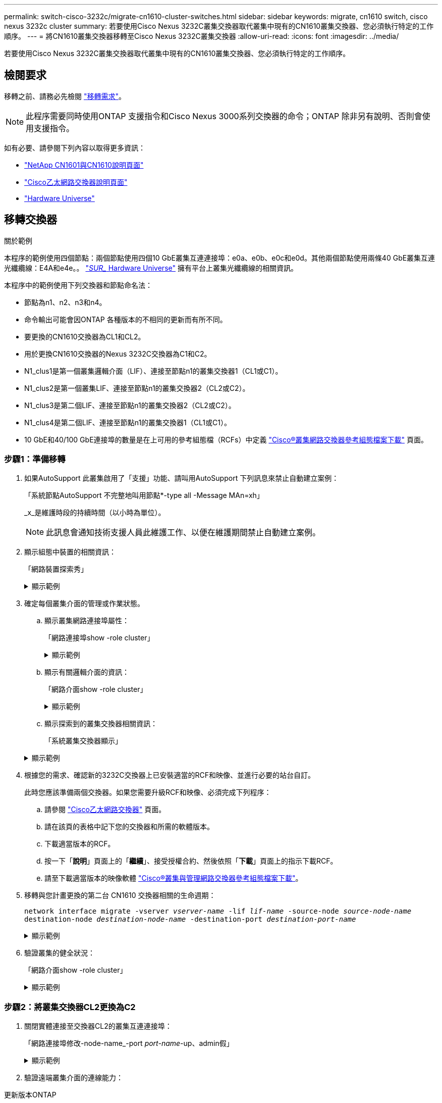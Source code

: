 ---
permalink: switch-cisco-3232c/migrate-cn1610-cluster-switches.html 
sidebar: sidebar 
keywords: migrate, cn1610 switch, cisco nexus 3232c cluster 
summary: 若要使用Cisco Nexus 3232C叢集交換器取代叢集中現有的CN1610叢集交換器、您必須執行特定的工作順序。 
---
= 將CN1610叢集交換器移轉至Cisco Nexus 3232C叢集交換器
:allow-uri-read: 
:icons: font
:imagesdir: ../media/


[role="lead"]
若要使用Cisco Nexus 3232C叢集交換器取代叢集中現有的CN1610叢集交換器、您必須執行特定的工作順序。



== 檢閱要求

移轉之前、請務必先檢閱 link:migrate-requirements-3232c.html["移轉需求"]。


NOTE: 此程序需要同時使用ONTAP 支援指令和Cisco Nexus 3000系列交換器的命令；ONTAP 除非另有說明、否則會使用支援指令。

如有必要、請參閱下列內容以取得更多資訊：

* http://support.netapp.com/NOW/download/software/cm_switches_ntap/["NetApp CN1601與CN1610說明頁面"^]
* http://support.netapp.com/NOW/download/software/cm_switches/["Cisco乙太網路交換器說明頁面"^]
* http://hwu.netapp.com["Hardware Universe"^]




== 移轉交換器

.關於範例
本程序的範例使用四個節點：兩個節點使用四個10 GbE叢集互連連接埠：e0a、e0b、e0c和e0d。其他兩個節點使用兩條40 GbE叢集互連光纖纜線：E4A和e4e。。 link:https://hwu.netapp.com/["_SUR__ Hardware Universe"^] 擁有平台上叢集光纖纜線的相關資訊。

本程序中的範例使用下列交換器和節點命名法：

* 節點為n1、n2、n3和n4。
* 命令輸出可能會因ONTAP 各種版本的不相同的更新而有所不同。
* 要更換的CN1610交換器為CL1和CL2。
* 用於更換CN1610交換器的Nexus 3232C交換器為C1和C2。
* N1_clus1是第一個叢集邏輯介面（LIF）、連接至節點n1的叢集交換器1（CL1或C1）。
* N1_clus2是第一個叢集LIF、連接至節點n1的叢集交換器2（CL2或C2）。
* N1_clus3是第二個LIF、連接至節點n1的叢集交換器2（CL2或C2）。
* N1_clus4是第二個LIF、連接至節點n1的叢集交換器1（CL1或C1）。
* 10 GbE和40/100 GbE連接埠的數量是在上可用的參考組態檔（RCFs）中定義 https://mysupport.netapp.com/NOW/download/software/sanswitch/fcp/Cisco/netapp_cnmn/download.shtml["Cisco®叢集網路交換器參考組態檔案下載"^] 頁面。




=== 步驟1：準備移轉

. 如果AutoSupport 此叢集啟用了「支援」功能、請叫用AutoSupport 下列訊息來禁止自動建立案例：
+
「系統節點AutoSupport 不完整地叫用節點*-type all -Message MAn=xh」

+
_x_是維護時段的持續時間（以小時為單位）。

+
[NOTE]
====
此訊息會通知技術支援人員此維護工作、以便在維護期間禁止自動建立案例。

====
. 顯示組態中裝置的相關資訊：
+
「網路裝置探索秀」

+
.顯示範例
[%collapsible]
====
以下範例顯示每個叢集互連交換器的每個節點已設定多少個叢集互連介面：

[listing, subs="+quotes"]
----
cluster::> *network device-discovery show*

       Local  Discovered
Node   Port   Device       Interface   Platform
------ ------ ------------ ----------- ----------
n1     /cdp
        e0a   CL1          0/1         CN1610
        e0b   CL2          0/1         CN1610
        e0c   CL2          0/2         CN1610
        e0d   CL1          0/2         CN1610
n2     /cdp
        e0a   CL1          0/3         CN1610
        e0b   CL2          0/3         CN1610
        e0c   CL2          0/4         CN1610
        e0d   CL1          0/4         CN1610

8 entries were displayed.
----
====
. 確定每個叢集介面的管理或作業狀態。
+
.. 顯示叢集網路連接埠屬性：
+
「網路連接埠show -role cluster」

+
.顯示範例
[%collapsible]
====
[listing, subs="+quotes"]
----
cluster::*> *network port show -role cluster*
       (network port show)

Node: n1
                Broadcast              Speed (Mbps) Health Ignore
Port  IPspace   Domain     Link  MTU   Admin/Open   Status Health Status
----- --------- ---------- ----- ----- ------------ ------ -------------
e0a   cluster   cluster    up    9000  auto/10000     -
e0b   cluster   cluster    up    9000  auto/10000     -
e0c   cluster   cluster    up    9000  auto/10000     -        -
e0d   cluster   cluster    up    9000  auto/10000     -        -
Node: n2
                Broadcast              Speed (Mbps) Health Ignore
Port  IPspace   Domain     Link  MTU   Admin/Open   Status Health Status
----- --------- ---------- ----- ----- ------------ ------ -------------
e0a   cluster   cluster    up    9000  auto/10000     -
e0b   cluster   cluster    up    9000  auto/10000     -
e0c   cluster   cluster    up    9000  auto/10000     -
e0d   cluster   cluster    up    9000  auto/10000     -

8 entries were displayed.
----
====
.. 顯示有關邏輯介面的資訊：
+
「網路介面show -role cluster」

+
.顯示範例
[%collapsible]
====
[listing, subs="+quotes"]
----
cluster::*> *network interface show -role cluster*
(network interface show)
         Logical    Status      Network        Current  Current  Is
Vserver  Interface  Admin/Oper  Address/Mask   Node     Port     Home
-------- ---------- ----------- -------------- -------- -------- -----
Cluster
         n1_clus1   up/up       10.10.0.1/24   n1       e0a      true
         n1_clus2   up/up       10.10.0.2/24   n1       e0b      true
         n1_clus3   up/up       10.10.0.3/24   n1       e0c      true
         n1_clus4   up/up       10.10.0.4/24   n1       e0d      true
         n2_clus1   up/up       10.10.0.5/24   n2       e0a      true
         n2_clus2   up/up       10.10.0.6/24   n2       e0b      true
         n2_clus3   up/up       10.10.0.7/24   n2       e0c      true
         n2_clus4   up/up       10.10.0.8/24   n2       e0d      true

 8 entries were displayed.
----
====
.. 顯示探索到的叢集交換器相關資訊：
+
「系統叢集交換器顯示」

+
.顯示範例
[%collapsible]
====
以下範例顯示叢集已知的叢集交換器及其管理IP位址：

[listing, subs="+quotes"]
----
cluster::> *system cluster-switch show*
Switch                        Type             Address       Model
----------------------------- ---------------- ------------- --------
CL1                           cluster-network  10.10.1.101   CN1610
     Serial Number: 01234567
      Is Monitored: true
            Reason:
  Software Version: 1.2.0.7
    Version Source: ISDP
CL2                           cluster-network  10.10.1.102   CN1610
     Serial Number: 01234568
      Is Monitored: true
            Reason:
  Software Version: 1.2.0.7
    Version Source: ISDP

2	entries displayed.
----
====


. 根據您的需求、確認新的3232C交換器上已安裝適當的RCF和映像、並進行必要的站台自訂。
+
此時您應該準備兩個交換器。如果您需要升級RCF和映像、必須完成下列程序：

+
.. 請參閱 link:http://support.netapp.com/NOW/download/software/cm_switches/.html["Cisco乙太網路交換器"^] 頁面。
.. 請在該頁的表格中記下您的交換器和所需的軟體版本。
.. 下載適當版本的RCF。
.. 按一下「*說明*」頁面上的「*繼續*」、接受授權合約、然後依照「*下載*」頁面上的指示下載RCF。
.. 請至下載適當版本的映像軟體 link:http://mysupport.netapp.com/NOW/download/software/sanswitch/fcp/Cisco/netapp_cnmn/download.html["Cisco®叢集與管理網路交換器參考組態檔案下載"^]。


. 移轉與您計畫更換的第二台 CN1610 交換器相關的生命週期：
+
`network interface migrate -vserver _vserver-name_ -lif _lif-name_ -source-node _source-node-name_ destination-node _destination-node-name_ -destination-port _destination-port-name_`

+
.顯示範例
[%collapsible]
====
您必須個別移轉每個LIF、如下列範例所示：

[listing, subs="+quotes"]
----
cluster::*> *network interface migrate -vserver cluster -lif n1_clus2 -source-node n1
-destination-node  n1  -destination-port  e0a*
cluster::*> *network interface migrate -vserver cluster -lif n1_clus3 -source-node n1
-destination-node  n1  -destination-port  e0d*
cluster::*> *network interface migrate -vserver cluster -lif n2_clus2 -source-node n2
-destination-node  n2  -destination-port  e0a*
cluster::*> *network interface migrate -vserver cluster -lif n2_clus3 -source-node n2
-destination-node  n2  -destination-port  e0d*
----
====
. 驗證叢集的健全狀況：
+
「網路介面show -role cluster」

+
.顯示範例
[%collapsible]
====
[listing, subs="+quotes"]
----
cluster::*> *network interface show -role cluster*
(network interface show)
         Logical    Status      Network         Current  Current  Is
Vserver  Interface  Admin/Oper  Address/Mask    Node     Port     Home
-------- ---------- ----------- --------------- -------- -------- -----
Cluster
         n1_clus1   up/up       10.10.0.1/24    n1        e0a     true
         n1_clus2   up/up       10.10.0.2/24    n1        e0a     false
         n1_clus3   up/up       10.10.0.3/24    n1        e0d     false
         n1_clus4   up/up       10.10.0.4/24    n1        e0d     true
         n2_clus1   up/up       10.10.0.5/24    n2        e0a     true
         n2_clus2   up/up       10.10.0.6/24    n2        e0a     false
         n2_clus3   up/up       10.10.0.7/24    n2        e0d     false
         n2_clus4   up/up       10.10.0.8/24    n2        e0d     true

8 entries were displayed.
----
====




=== 步驟2：將叢集交換器CL2更換為C2

. 關閉實體連接至交換器CL2的叢集互連連接埠：
+
「網路連接埠修改-node-name_-port _port-name_-up、admin假」

+
.顯示範例
[%collapsible]
====
以下範例顯示節點n1和節點n2的四個叢集互連連接埠正在關機：

[listing, subs="+quotes"]
----
cluster::*> *network port modify -node n1 -port e0b -up-admin false*
cluster::*> *network port modify -node n1 -port e0c -up-admin false*
cluster::*> *network port modify -node n2 -port e0b -up-admin false*
cluster::*> *network port modify -node n2 -port e0c -up-admin false*
----
====
. 驗證遠端叢集介面的連線能力：


[role="tabbed-block"]
====
.更新版本ONTAP
--
您可以使用 `network interface check cluster-connectivity` 命令以啟動叢集連線的存取檢查、然後顯示詳細資料：

`network interface check cluster-connectivity start` 和 `network interface check cluster-connectivity show`

[listing, subs="+quotes"]
----
cluster1::*> *network interface check cluster-connectivity start*
----
* 注意： * 請等待數秒後再執行 `show`命令以顯示詳細資料。

[listing, subs="+quotes"]
----
cluster1::*> *network interface check cluster-connectivity show*
                                  Source           Destination      Packet
Node   Date                       LIF              LIF              Loss
------ -------------------------- ---------------- ---------------- -----------
n1
       3/5/2022 19:21:18 -06:00   n1_clus2         n2-clus1         none
       3/5/2022 19:21:20 -06:00   n1_clus2         n2_clus2         none

n2
       3/5/2022 19:21:18 -06:00   n2_clus2         n1_clus1         none
       3/5/2022 19:21:20 -06:00   n2_clus2         n1_clus2         none
----
--
.所有 ONTAP 版本
--
對於所有 ONTAP 版本、您也可以使用 `cluster ping-cluster -node <name>` 檢查連線能力的命令：

`cluster ping-cluster -node <name>`

[listing, subs="+quotes"]
----
cluster1::*> *cluster ping-cluster -node local*
Host is n1
Getting addresses from network interface table...
Cluster n1_clus1 n1       e0a    10.10.0.1
Cluster n1_clus2 n1       e0b    10.10.0.2
Cluster n1_clus3 n1       e0c    10.10.0.3
Cluster n1_clus4 n1       e0d    10.10.0.4
Cluster n2_clus1 n2       e0a    10.10.0.5
Cluster n2_clus2 n2       e0b    10.10.0.6
Cluster n2_clus3 n2       e0c    10.10.0.7
Cluster n2_clus4 n2       e0d    10.10.0.8
Local = 10.10.0.1 10.10.0.2 10.10.0.3 10.10.0.4
Remote = 10.10.0.5 10.10.0.6 10.10.0.7 10.10.0.8
Cluster Vserver Id = 4294967293 Ping status:
....
Basic connectivity succeeds on 16 path(s)
Basic connectivity fails on 0 path(s)
................
Detected 9000 byte MTU on 16 path(s):
    Local 10.10.0.1 to Remote 10.10.0.5
    Local 10.10.0.1 to Remote 10.10.0.6
    Local 10.10.0.1 to Remote 10.10.0.7
    Local 10.10.0.1 to Remote 10.10.0.8
    Local 10.10.0.2 to Remote 10.10.0.5
    Local 10.10.0.2 to Remote 10.10.0.6
    Local 10.10.0.2 to Remote 10.10.0.7
    Local 10.10.0.2 to Remote 10.10.0.8
    Local 10.10.0.3 to Remote 10.10.0.5
    Local 10.10.0.3 to Remote 10.10.0.6
    Local 10.10.0.3 to Remote 10.10.0.7
    Local 10.10.0.3 to Remote 10.10.0.8
    Local 10.10.0.4 to Remote 10.10.0.5
    Local 10.10.0.4 to Remote 10.10.0.6
    Local 10.10.0.4 to Remote 10.10.0.7
    Local 10.10.0.4 to Remote 10.10.0.8

Larger than PMTU communication succeeds on 16 path(s)
RPC status:
4 paths up, 0 paths down (tcp check)
4 paths up, 0 paths down (udp check)
----
--
====
. [[step3]] 使用適當的命令、關閉使用中 CN1610 交換器 CL1 上的 ISL 連接埠 13 到 16 。
+
如需Cisco命令的詳細資訊、請參閱中所列的指南 https://www.cisco.com/c/en/us/support/switches/nexus-3000-series-switches/products-command-reference-list.html["Cisco Nexus 3000系列NX-OS命令參考資料"^]。

+
.顯示範例
[%collapsible]
====
以下範例顯示CN1610交換器CL1上的ISL連接埠13至16正在關機：

[listing, subs="+quotes"]
----
(CL1)# *configure*
(CL1)(Config)# *interface 0/13-0/16*
(CL1)(Interface 0/13-0/16)# *shutdown*
(CL1)(Interface 0/13-0/16)# *exit*
(CL1)(Config)# *exit*
(CL1)#
----
====
. 在CL1和C2之間建置暫時ISL：
+
如需Cisco命令的詳細資訊、請參閱中所列的指南 https://www.cisco.com/c/en/us/support/switches/nexus-3000-series-switches/products-command-reference-list.html["Cisco Nexus 3000系列NX-OS命令參考資料"^]。

+
.顯示範例
[%collapsible]
====
以下範例顯示使用Cisco「交換埠模式主幹」命令、在CL1（連接埠13-16）和C2（連接埠E1/24/1-4）之間建置暫用ISL：

[listing, subs="+quotes"]
----
C2# configure
C2(config)# *interface port-channel 2*
C2(config-if)# *switchport mode trunk*
C2(config-if)# *spanning-tree port type network*
C2(config-if)# *mtu 9216*
C2(config-if)# *interface breakout module 1 port 24 map 10g-4x*
C2(config)# *interface e1/24/1-4*
C2(config-if-range)# *switchport mode trunk*
C2(config-if-range)# *mtu 9216*
C2(config-if-range)# *channel-group 2 mode active*
C2(config-if-range)# *exit*
C2(config-if)# *exit*
----
====
. 拔下所有節點上連接至CN1610交換器CL2的纜線。
+
使用支援的纜線、您必須將所有節點上的中斷連接連接埠重新連接至Nexus 3232C交換器C2。

. 從CN1610交換器CL1的連接埠13到16拔下四條ISL纜線。
+
您必須連接適當的Cisco QSFP28至SFP+中斷纜線、將新Cisco 3232C交換器C2上的連接埠1/24連接至現有CN1610交換器CL1上的連接埠13至16。

+
[NOTE]
====
將任何纜線重新連接至新的Cisco 3232C交換器時、所使用的纜線必須是光纖纜線或Cisco雙軸纜線。

====
. 將主動式CN1610交換器上的ISL介面3/1設定為停用靜態模式、使ISL成為動態。
+
當在兩個交換器上啟動ISL時、此組態會與3232C交換器C2上的ISL組態相符。

+
如需Cisco命令的詳細資訊、請參閱中所列的指南 https://www.cisco.com/c/en/us/support/switches/nexus-3000-series-switches/products-command-reference-list.html["Cisco Nexus 3000系列NX-OS命令參考資料"^]。

+
.顯示範例
[%collapsible]
====
下列範例顯示要設定ISL介面3/1以使ISL成為動態：

[listing, subs="+quotes"]
----
(CL1)# *configure*
(CL1)(Config)# *interface 3/1*
(CL1)(Interface 3/1)# *no port-channel static*
(CL1)(Interface 3/1)# *exit*
(CL1)(Config)# *exit*
(CL1)#
----
====
. 在活動的CN1610交換器CL1上啟動ISL 13到16。
+
如需Cisco命令的詳細資訊、請參閱中所列的指南 https://www.cisco.com/c/en/us/support/switches/nexus-3000-series-switches/products-command-reference-list.html["Cisco Nexus 3000系列NX-OS命令參考資料"^]。

+
.顯示範例
[%collapsible]
====
下列範例顯示連接埠通道介面3/1上的ISL連接埠13到16：

[listing, subs="+quotes"]
----
(CL1)# *configure*
(CL1)(Config)# *interface 0/13-0/16,3/1*
(CL1)(Interface 0/13-0/16,3/1)# *no shutdown*
(CL1)(Interface 0/13-0/16,3/1)# *exit*
(CL1)(Config)# *exit*
(CL1)#
----
====
. 驗證CN1610交換器CL1上的ISL是否為「up」。
+
「Link State」（連結狀態）應為「up」（正常）、「Type」（類型）應為「Dynamic」（動態）、而「Port Active」（作用中連接埠）欄位應為「True」（真）、連接埠0/13至0/16。

+
.顯示範例
[%collapsible]
====
以下範例顯示CN1610交換器CL1上的ISL已驗證為「UP」：

[listing, subs="+quotes"]
----
(CL1)# *show port-channel 3/1*
Local Interface................................ 3/1
Channel Name................................... ISL-LAG
Link State..................................... Up
Admin Mode..................................... Enabled
Type........................................... Dynamic
Load Balance Option............................ 7
(Enhanced hashing mode)

Mbr    Device/       Port        Port
Ports  Timeout       Speed       Active
------ ------------- ----------  -------
0/13   actor/long    10 Gb Full  True
       partner/long
0/14   actor/long    10 Gb Full  True
       partner/long
0/15   actor/long    10 Gb Full  True
       partner/long
0/16   actor/long    10 Gb Full  True
       partner/long
----
====
. 驗證ISL是否正確 `up` 在3232C交換器C2上：
+
「How port-channel Summary」

+
如需Cisco命令的詳細資訊、請參閱中所列的指南 https://www.cisco.com/c/en/us/support/switches/nexus-3000-series-switches/products-command-reference-list.html["Cisco Nexus 3000系列NX-OS命令參考資料"^]。

+
連接埠eth1/24/1至eth1/24/4應顯示為「（P）」、表示連接埠通道中的所有四個ISL連接埠均處於正常狀態。eth1/31和eth1/32應顯示「（D）」、因為它們並未連線。

+
.顯示範例
[%collapsible]
====
以下範例顯示3232C交換器C2上的ISL已驗證為「up」（啟動）：

[listing, subs="+quotes"]
----
C2# *show port-channel summary*

Flags:  D - Down        P - Up in port-channel (members)
        I - Individual  H - Hot-standby (LACP only)
        s - Suspended   r - Module-removed
        S - Switched    R - Routed
        U - Up (port-channel)
        M - Not in use. Min-links not met
------------------------------------------------------------------------------
Group Port-       Type     Protocol  Member Ports
      Channel
------------------------------------------------------------------------------
1	    Po1(SU)     Eth      LACP      Eth1/31(D)   Eth1/32(D)
2	    Po2(SU)     Eth      LACP      Eth1/24/1(P) Eth1/24/2(P) Eth1/24/3(P)
                                     Eth1/24/4(P)
----
====
. 開啟所有節點上連接至3232C交換器C2的所有叢集互連連接埠：
+
「網路連接埠修改-node-name_-port _port-name_-up管理true」

+
.顯示範例
[%collapsible]
====
以下範例說明如何啟動連接至3232C交換器C2的叢集互連連接埠：

[listing, subs="+quotes"]
----
cluster::*> *network port modify -node n1 -port e0b -up-admin true*
cluster::*> *network port modify -node n1 -port e0c -up-admin true*
cluster::*> *network port modify -node n2 -port e0b -up-admin true*
cluster::*> *network port modify -node n2 -port e0c -up-admin true*
----
====
. 還原所有連接至所有節點上C2的所有移轉叢集互連生命期：
+
「網路介面還原-vserver叢集-lif_lif-name_」

+
.顯示範例
[%collapsible]
====
[listing, subs="+quotes"]
----
cluster::*> *network interface revert -vserver cluster -lif n1_clus2*
cluster::*> *network interface revert -vserver cluster -lif n1_clus3*
cluster::*> *network interface revert -vserver cluster -lif n2_clus2*
cluster::*> *network interface revert -vserver cluster -lif n2_clus3*
----
====
. 確認所有的叢集互連連接埠都已還原至其主連接埠：
+
「網路介面show -role cluster」

+
.顯示範例
[%collapsible]
====
以下範例顯示clus2上的lifs會還原為其主連接埠；如果「目前連接埠」欄中的連接埠在「is Home」欄中的狀態為「true」、則會成功還原lifs。如果「原位」值為「假」、則不會還原LIF。

[listing, subs="+quotes"]
----
cluster::*> *network interface show -role cluster*
(network interface show)
         Logical    Status      Network        Current  Current  Is
Vserver  Interface  Admin/Oper  Address/Mask   Node     Port     Home
-------- ---------- ----------- -------------- -------- -------- -----
Cluster
         n1_clus1   up/up       10.10.0.1/24   n1       e0a      true
         n1_clus2   up/up       10.10.0.2/24   n1       e0b      true
         n1_clus3   up/up       10.10.0.3/24   n1       e0c      true
         n1_clus4   up/up       10.10.0.4/24   n1       e0d      true
         n2_clus1   up/up       10.10.0.5/24   n2       e0a      true
         n2_clus2   up/up       10.10.0.6/24   n2       e0b      true
         n2_clus3   up/up       10.10.0.7/24   n2       e0c      true
         n2_clus4   up/up       10.10.0.8/24   n2       e0d      true

8 entries were displayed.
----
====
. 確認所有的叢集連接埠均已連接：
+
「網路連接埠show -role cluster」

+
.顯示範例
[%collapsible]
====
以下範例顯示驗證所有叢集互連的輸出為「up」（正常）：

[listing, subs="+quotes"]
----
cluster::*> *network port show -role cluster*
       (network port show)

Node: n1
                Broadcast               Speed (Mbps) Health   Ignore
Port  IPspace   Domain      Link  MTU   Admin/Open   Status   Health Status
----- --------- ----------- ----- ----- ------------ -------- -------------
e0a   cluster   cluster     up    9000  auto/10000     -
e0b   cluster   cluster     up    9000  auto/10000     -
e0c   cluster   cluster     up    9000  auto/10000     -        -
e0d   cluster   cluster     up    9000  auto/10000     -        -
Node: n2

                Broadcast               Speed (Mbps) Health   Ignore
Port  IPspace   Domain      Link  MTU   Admin/Open   Status   Health Status
----- --------- ----------- ----- ----- ------------ -------- -------------
e0a   cluster   cluster     up    9000  auto/10000     -
e0b   cluster   cluster     up    9000  auto/10000     -
e0c   cluster   cluster     up    9000  auto/10000     -
e0d   cluster   cluster     up    9000  auto/10000     -

8 entries were displayed.
----
====
. 驗證遠端叢集介面的連線能力：


[role="tabbed-block"]
====
.更新版本ONTAP
--
您可以使用 `network interface check cluster-connectivity` 命令以啟動叢集連線的存取檢查、然後顯示詳細資料：

`network interface check cluster-connectivity start` 和 `network interface check cluster-connectivity show`

[listing, subs="+quotes"]
----
cluster1::*> *network interface check cluster-connectivity start*
----
* 注意： * 請等待數秒後再執行 `show`命令以顯示詳細資料。

[listing, subs="+quotes"]
----
cluster1::*> *network interface check cluster-connectivity show*
                                  Source           Destination      Packet
Node   Date                       LIF              LIF              Loss
------ -------------------------- ---------------- ---------------- -----------
n1
       3/5/2022 19:21:18 -06:00   n1_clus2         n2-clus1         none
       3/5/2022 19:21:20 -06:00   n1_clus2         n2_clus2         none

n2
       3/5/2022 19:21:18 -06:00   n2_clus2         n1_clus1         none
       3/5/2022 19:21:20 -06:00   n2_clus2         n1_clus2         none
----
--
.所有 ONTAP 版本
--
對於所有 ONTAP 版本、您也可以使用 `cluster ping-cluster -node <name>` 檢查連線能力的命令：

`cluster ping-cluster -node <name>`

[listing, subs="+quotes"]
----
cluster1::*> *cluster ping-cluster -node local*
Host is n1
Getting addresses from network interface table...
Cluster n1_clus1 n1       e0a    10.10.0.1
Cluster n1_clus2 n1       e0b    10.10.0.2
Cluster n1_clus3 n1       e0c    10.10.0.3
Cluster n1_clus4 n1       e0d    10.10.0.4
Cluster n2_clus1 n2       e0a    10.10.0.5
Cluster n2_clus2 n2       e0b    10.10.0.6
Cluster n2_clus3 n2       e0c    10.10.0.7
Cluster n2_clus4 n2       e0d    10.10.0.8
Local = 10.10.0.1 10.10.0.2 10.10.0.3 10.10.0.4
Remote = 10.10.0.5 10.10.0.6 10.10.0.7 10.10.0.8
Cluster Vserver Id = 4294967293 Ping status:
....
Basic connectivity succeeds on 16 path(s)
Basic connectivity fails on 0 path(s)
................
Detected 9000 byte MTU on 16 path(s):
    Local 10.10.0.1 to Remote 10.10.0.5
    Local 10.10.0.1 to Remote 10.10.0.6
    Local 10.10.0.1 to Remote 10.10.0.7
    Local 10.10.0.1 to Remote 10.10.0.8
    Local 10.10.0.2 to Remote 10.10.0.5
    Local 10.10.0.2 to Remote 10.10.0.6
    Local 10.10.0.2 to Remote 10.10.0.7
    Local 10.10.0.2 to Remote 10.10.0.8
    Local 10.10.0.3 to Remote 10.10.0.5
    Local 10.10.0.3 to Remote 10.10.0.6
    Local 10.10.0.3 to Remote 10.10.0.7
    Local 10.10.0.3 to Remote 10.10.0.8
    Local 10.10.0.4 to Remote 10.10.0.5
    Local 10.10.0.4 to Remote 10.10.0.6
    Local 10.10.0.4 to Remote 10.10.0.7
    Local 10.10.0.4 to Remote 10.10.0.8

Larger than PMTU communication succeeds on 16 path(s)
RPC status:
4 paths up, 0 paths down (tcp check)
4 paths up, 0 paths down (udp check)
----
--
====
. [[step16]] 移轉與第一個 CN1610 交換器 CL1 相關的生命週期：
+
`network interface migrate -vserver cluster -lif _lif-name_ -source-node _node-name_`

+
.顯示範例
[%collapsible]
====
您必須個別將每個叢集LIF移轉至叢集交換器C2上裝載的適當叢集連接埠、如下列範例所示：

[listing, subs="+quotes"]
----
cluster::*> *network interface migrate -vserver cluster -lif n1_clus1 -source-node n1
-destination-node n1 -destination-port e0b*
cluster::*> *network interface migrate -vserver cluster -lif n1_clus4 -source-node n1
-destination-node n1 -destination-port e0c*
cluster::*> *network interface migrate -vserver cluster -lif n2_clus1 -source-node n2
-destination-node n2 -destination-port e0b*
cluster::*> *network interface migrate -vserver cluster -lif n2_clus4 -source-node n2
-destination-node n2 -destination-port e0c*
----
====




=== 步驟3：將叢集交換器CL1更換為C1

. 驗證叢集的狀態：
+
「網路介面show -role cluster」

+
.顯示範例
[%collapsible]
====
下列範例顯示所需的叢集l生命 已移轉至叢集交換器C2上裝載的適當叢集連接埠：

[listing, subs="+quotes"]
----
cluster::*> *network interface show -role cluster*
(network interface show)
         Logical    Status      Network        Current  Current  Is
Vserver  Interface  Admin/Oper  Address/Mask   Node     Port     Home
-------- ---------- ----------- -------------- -------- -------- -----
Cluster
         n1_clus1   up/up       10.10.0.1/24   n1       e0b      false
         n1_clus2   up/up       10.10.0.2/24   n1       e0b      true
         n1_clus3   up/up       10.10.0.3/24   n1       e0c      true
         n1_clus4   up/up       10.10.0.4/24   n1       e0c      false
         n2_clus1   up/up       10.10.0.5/24   n2       e0b      false
         n2_clus2   up/up       10.10.0.6/24   n2       e0b      true
         n2_clus3   up/up       10.10.0.7/24   n2       e0c      true
         n2_clus4   up/up       10.10.0.8/24   n2       e0c      false

8 entries were displayed.
----
====
. 關閉所有節點上連接至CL1的節點連接埠：
+
「網路連接埠修改-node-name_-port _port-name_-up、admin假」

+
.顯示範例
[%collapsible]
====
以下範例顯示節點n1和n2上的特定連接埠正在關機：

[listing, subs="+quotes"]
----
cluster::*> *network port modify -node n1 -port e0a -up-admin false*
cluster::*> *network port modify -node n1 -port e0d -up-admin false*
cluster::*> *network port modify -node n2 -port e0a -up-admin false*
cluster::*> *network port modify -node n2 -port e0d -up-admin false*
----
====
. 關閉主動式3232C交換器C2上的ISL連接埠24、31和32。
+
如需Cisco命令的詳細資訊、請參閱中所列的指南 https://www.cisco.com/c/en/us/support/switches/nexus-3000-series-switches/products-command-reference-list.html["Cisco Nexus 3000系列NX-OS命令參考資料"^]。

+
.顯示範例
[%collapsible]
====
下列範例顯示使用中3232C交換器C2上的ISL 24、31和32正在關機：

[listing, subs="+quotes"]
----
C2# *configure*
C2(config)# *interface ethernet 1/24/1-4*
C2(config-if-range)# *shutdown*
C2(config-if-range)# *exit*
C2(config)# *interface ethernet 1/31-32*
C2(config-if-range)# *shutdown*
C2(config-if-range)# *exit*
C2(config)# *exit*
C2#
----
====
. 拔下所有節點上連接至CN1610交換器CL1的纜線。
+
使用適當的纜線、您必須將所有節點上的中斷連接連接埠重新連接至Nexus 3232C交換器C1。

. 從Nexus 3232C C2連接埠E1/24拔下QSFP28纜線。
+
您必須使用支援的Cisco QSFP28光纖或直接連接纜線、將C1上的E1/31和E1/32連接埠連接至C2上的E1/31和E1/32連接埠。

. 還原連接埠24的組態、並移除C2上的暫用連接埠通道2：
+
如需Cisco命令的詳細資訊、請參閱中所列的指南 https://www.cisco.com/c/en/us/support/switches/nexus-3000-series-switches/products-command-reference-list.html["Cisco Nexus 3000系列NX-OS命令參考資料"^]。

+
.顯示範例
[%collapsible]
====
以下範例顯示正在複製到「startup組態」檔案的「執行組態」檔案：

[listing, subs="+quotes"]
----
C2# configure
C2(config)# *no interface breakout module 1 port 24 map 10g-4x*
C2(config)# *no interface port-channel 2*
C2(config-if)# *interface e1/24*
C2(config-if)# *description 100GbE/40GbE Node Port*
C2(config-if)# *spanning-tree port type edge*
Edge port type (portfast) should only be enabled on ports connected to a single
host. Connecting hubs, concentrators, switches, bridges, etc...  to this
interface when edge port type (portfast) is enabled, can cause temporary bridging loops.
Use with CAUTION

Edge Port Type (Portfast) has been configured on Ethernet 1/24 but will only
have effect when the interface is in a non-trunking mode.

C2(config-if)# *spanning-tree bpduguard enable*
C2(config-if)# *mtu 9216*
C2(config-if-range)# *exit*
C2(config)# *exit*
C2# copy running-config startup-config
[########################################] 100%
Copy Complete.
----
====
. 在C2（主動式3232C交換器）上啟動ISL連接埠31和32。
+
如需Cisco命令的詳細資訊、請參閱中所列的指南 https://www.cisco.com/c/en/us/support/switches/nexus-3000-series-switches/products-command-reference-list.html["Cisco Nexus 3000系列NX-OS命令參考資料"^]。

+
.顯示範例
[%collapsible]
====
下列範例顯示3232C交換器C2上的ISL 31和32：

[listing, subs="+quotes"]
----
C2# *configure*
C2(config)# *interface ethernet 1/31-32*
C2(config-if-range)# *no shutdown*
C2(config-if-range)# *exit*
C2(config)# *exit*
C2# copy running-config startup-config
[########################################] 100%
Copy Complete.
----
====
. 驗證3232C交換器C2上的ISL連線是否為「up（正常）」。
+
如需Cisco命令的詳細資訊、請參閱中所列的指南 https://www.cisco.com/c/en/us/support/switches/nexus-3000-series-switches/products-command-reference-list.html["Cisco Nexus 3000系列NX-OS命令參考資料"^]。

+
.顯示範例
[%collapsible]
====
下列範例顯示正在驗證的ISL連線。連接埠eth1/31和eth1/32表示「（P）」、表示連接埠通道中的兩個ISL連接埠均為「up」（正常）：

[listing, subs="+quotes"]
----
C1# *show port-channel summary*
Flags:  D - Down        P - Up in port-channel (members)
        I - Individual  H - Hot-standby (LACP only)
        s - Suspended   r - Module-removed
        S - Switched    R - Routed
        U - Up (port-channel)
        M - Not in use. Min-links not met
------------------------------------------------------------------------------
Group Port-       Type     Protocol  Member Ports
      Channel
-----------------------------------------------------------------------------
1     Po1(SU)     Eth      LACP      Eth1/31(P)   Eth1/32(P)

C2# *show port-channel summary*
Flags:  D - Down        P - Up in port-channel (members)
        I - Individual  H - Hot-standby (LACP only)
        s - Suspended   r - Module-removed
        S - Switched    R - Routed
        U - Up (port-channel)
        M - Not in use. Min-links not met
------------------------------------------------------------------------------
Group Port-       Type     Protocol  Member Ports
      Channel
------------------------------------------------------------------------------
1     Po1(SU)     Eth      LACP      Eth1/31(P)   Eth1/32(P)
----
====
. 開啟所有連接至所有節點上新3232C交換器C1的所有叢集互連連接埠：
+
「網路連接埠修改-node-name_-port _port-name_-up管理true」

+
.顯示範例
[%collapsible]
====
以下範例顯示連接至新的3232C交換器C1的所有叢集互連連接埠：

[listing, subs="+quotes"]
----
cluster::*> *network port modify -node n1 -port e0a -up-admin true*
cluster::*> *network port modify -node n1 -port e0d -up-admin true*
cluster::*> *network port modify -node n2 -port e0a -up-admin true*
cluster::*> *network port modify -node n2 -port e0d -up-admin true*
----
====
. 驗證叢集節點連接埠的狀態：
+
「網路連接埠show -role cluster」

+
.顯示範例
[%collapsible]
====
以下範例顯示的輸出可驗證新3232C交換器C1上節點n1和n2上的叢集互連連接埠是否為「up」（正常）：

[listing, subs="+quotes"]
----
cluster::*> *network port show -role cluster*
       (network port show)

Node: n1
                Broadcast              Speed (Mbps) Health   Ignore
Port  IPspace   Domain     Link  MTU   Admin/Open   Status   Health Status
----- --------- ---------- ----- ----- ------------ -------- -------------
e0a   cluster   cluster    up    9000  auto/10000     -
e0b   cluster   cluster    up    9000  auto/10000     -
e0c   cluster   cluster    up    9000  auto/10000     -        -
e0d   cluster   cluster    up    9000  auto/10000     -        -

Node: n2
                Broadcast              Speed (Mbps) Health   Ignore
Port  IPspace   Domain     Link  MTU   Admin/Open   Status   Health Status
----- --------- ---------- ----- ----- ------------ -------- -------------
e0a   cluster   cluster    up    9000  auto/10000     -
e0b   cluster   cluster    up    9000  auto/10000     -
e0c   cluster   cluster    up    9000  auto/10000     -
e0d   cluster   cluster    up    9000  auto/10000     -

8 entries were displayed.
----
====




=== 步驟4：完成程序

. 還原所有原本連線至所有節點C1的所有移轉叢集互連生命期：
+
`network interface revert -server cluster -lif _lif-name_`

+
.顯示範例
[%collapsible]
====
您必須個別移轉每個LIF、如下列範例所示：

[listing, subs="+quotes"]
----
cluster::*> *network interface revert -vserver cluster -lif n1_clus1*
cluster::*> *network interface revert -vserver cluster -lif n1_clus4*
cluster::*> *network interface revert -vserver cluster -lif n2_clus1*
cluster::*> *network interface revert -vserver cluster -lif n2_clus4*
----
====
. 確認介面現在是主介面：
+
「網路介面show -role cluster」

+
.顯示範例
[%collapsible]
====
以下範例顯示節點n1和n2的叢集互連介面狀態為「up」和「is Home」：

[listing, subs="+quotes"]
----
cluster::*> *network interface show -role cluster*
(network interface show)
         Logical    Status      Network        Current  Current  Is
Vserver  Interface  Admin/Oper  Address/Mask   Node     Port     Home
-------- ---------- ----------- -------------- -------- -------- -----
Cluster
         n1_clus1   up/up       10.10.0.1/24   n1       e0a      true
         n1_clus2   up/up       10.10.0.2/24   n1       e0b      true
         n1_clus3   up/up       10.10.0.3/24   n1       e0c      true
         n1_clus4   up/up       10.10.0.4/24   n1       e0d      true
         n2_clus1   up/up       10.10.0.5/24   n2       e0a      true
         n2_clus2   up/up       10.10.0.6/24   n2       e0b      true
         n2_clus3   up/up       10.10.0.7/24   n2       e0c      true
         n2_clus4   up/up       10.10.0.8/24   n2       e0d      true

8 entries were displayed.
----
====
. 驗證遠端叢集介面的連線能力：


[role="tabbed-block"]
====
.更新版本ONTAP
--
您可以使用 `network interface check cluster-connectivity` 命令以啟動叢集連線的存取檢查、然後顯示詳細資料：

`network interface check cluster-connectivity start` 和 `network interface check cluster-connectivity show`

[listing, subs="+quotes"]
----
cluster1::*> *network interface check cluster-connectivity start*
----
* 注意： * 請等待數秒後再執行 `show`命令以顯示詳細資料。

[listing, subs="+quotes"]
----
cluster1::*> *network interface check cluster-connectivity show*
                                  Source           Destination      Packet
Node   Date                       LIF              LIF              Loss
------ -------------------------- ---------------- ---------------- -----------
n1
       3/5/2022 19:21:18 -06:00   n1_clus2         n2-clus1         none
       3/5/2022 19:21:20 -06:00   n1_clus2         n2_clus2         none

n2
       3/5/2022 19:21:18 -06:00   n2_clus2         n1_clus1         none
       3/5/2022 19:21:20 -06:00   n2_clus2         n1_clus2         none
----
--
.所有 ONTAP 版本
--
對於所有 ONTAP 版本、您也可以使用 `cluster ping-cluster -node <name>` 檢查連線能力的命令：

`cluster ping-cluster -node <name>`

[listing, subs="+quotes"]
----
cluster1::*> *cluster ping-cluster -node local*
Host is n1
Getting addresses from network interface table...
Cluster n1_clus1 n1       e0a    10.10.0.1
Cluster n1_clus2 n1       e0b    10.10.0.2
Cluster n1_clus3 n1       e0c    10.10.0.3
Cluster n1_clus4 n1       e0d    10.10.0.4
Cluster n2_clus1 n2       e0a    10.10.0.5
Cluster n2_clus2 n2       e0b    10.10.0.6
Cluster n2_clus3 n2       e0c    10.10.0.7
Cluster n2_clus4 n2       e0d    10.10.0.8
Local = 10.10.0.1 10.10.0.2 10.10.0.3 10.10.0.4
Remote = 10.10.0.5 10.10.0.6 10.10.0.7 10.10.0.8
Cluster Vserver Id = 4294967293 Ping status:
....
Basic connectivity succeeds on 16 path(s)
Basic connectivity fails on 0 path(s)
................
Detected 9000 byte MTU on 16 path(s):
    Local 10.10.0.1 to Remote 10.10.0.5
    Local 10.10.0.1 to Remote 10.10.0.6
    Local 10.10.0.1 to Remote 10.10.0.7
    Local 10.10.0.1 to Remote 10.10.0.8
    Local 10.10.0.2 to Remote 10.10.0.5
    Local 10.10.0.2 to Remote 10.10.0.6
    Local 10.10.0.2 to Remote 10.10.0.7
    Local 10.10.0.2 to Remote 10.10.0.8
    Local 10.10.0.3 to Remote 10.10.0.5
    Local 10.10.0.3 to Remote 10.10.0.6
    Local 10.10.0.3 to Remote 10.10.0.7
    Local 10.10.0.3 to Remote 10.10.0.8
    Local 10.10.0.4 to Remote 10.10.0.5
    Local 10.10.0.4 to Remote 10.10.0.6
    Local 10.10.0.4 to Remote 10.10.0.7
    Local 10.10.0.4 to Remote 10.10.0.8

Larger than PMTU communication succeeds on 16 path(s)
RPC status:
4 paths up, 0 paths down (tcp check)
3 paths up, 0 paths down (udp check)
----
--
====
. [[step4]] 將節點新增至 Nexus 3232C 叢集交換器以擴充叢集。
. 顯示組態中裝置的相關資訊：
+
** 「網路裝置探索秀」
** 「網路連接埠show -role cluster」
** 「網路介面show -role cluster」
** 「系統叢集交換器顯示」
+
.顯示範例
[%collapsible]
====
下列範例顯示節點n3和n4、其中40個GbE叢集連接埠分別連接至Nexus 3232C叢集交換器上的連接埠E1/7和E1/8。這兩個節點都會加入叢集。使用的40 GbE叢集互連連接埠為E4A和e4e。

[listing, subs="+quotes"]
----
cluster::*> *network device-discovery show*

       Local  Discovered
Node   Port   Device       Interface       Platform
------ ------ ------------ --------------- -------------
n1     /cdp
        e0a   C1           Ethernet1/1/1   N3K-C3232C
        e0b   C2           Ethernet1/1/1   N3K-C3232C
        e0c   C2           Ethernet1/1/2   N3K-C3232C
        e0d   C1           Ethernet1/1/2   N3K-C3232C
n2     /cdp
        e0a   C1           Ethernet1/1/3   N3K-C3232C
        e0b   C2           Ethernet1/1/3   N3K-C3232C
        e0c   C2           Ethernet1/1/4   N3K-C3232C
        e0d   C1           Ethernet1/1/4   N3K-C3232C

n3     /cdp
        e4a   C1           Ethernet1/7     N3K-C3232C
        e4e   C2           Ethernet1/7     N3K-C3232C

n4     /cdp
        e4a   C1           Ethernet1/8     N3K-C3232C
        e4e   C2           Ethernet1/8     N3K-C3232C

12 entries were displayed.
cluster::*> *network port show -role cluster*
(network port show)

Node: n1
                Broadcast              Speed (Mbps) Health   Ignore
Port  IPspace   Domain     Link  MTU   Admin/Open   Status   Health Status
----- --------- ---------- ----- ----- ------------ -------- -------------
e0a   cluster   cluster    up    9000  auto/10000     -
e0b   cluster   cluster    up    9000  auto/10000     -
e0c   cluster   cluster    up    9000  auto/10000     -        -
e0d   cluster   cluster    up    9000  auto/10000     -        -

Node: n2
                Broadcast              Speed (Mbps) Health   Ignore
Port  IPspace   Domain     Link  MTU   Admin/Open   Status   Health Status
----- --------- ---------- ----- ----- ------------ -------- -------------
e0a   cluster   cluster    up    9000  auto/10000     -
e0b   cluster   cluster    up    9000  auto/10000     -
e0c   cluster   cluster    up    9000  auto/10000     -
e0d   cluster   cluster    up    9000  auto/10000     -        -

Node: n3
                Broadcast              Speed (Mbps) Health   Ignore
Port  IPspace   Domain     Link  MTU   Admin/Open   Status   Health Status
----- --------- ---------- ----- ----- ------------ -------- -------------
e4a   cluster   cluster    up    9000  auto/40000     -
e4e   cluster   cluster    up    9000  auto/40000     -        -

Node: n4
                Broadcast              Speed (Mbps) Health   Ignore
Port  IPspace   Domain     Link  MTU   Admin/Open   Status   Health Status
----- --------- ---------- ----- ----- ------------ -------- -------------
e4a   cluster   cluster    up    9000  auto/40000     -
e4e   cluster   cluster    up    9000  auto/40000     -

12 entries were displayed.

cluster::*> *network interface show -role cluster*
(network interface show)
         Logical    Status      Network        Current  Current  Is
Vserver  Interface  Admin/Oper  Address/Mask   Node     Port     Home
-------- ---------- ----------- -------------- -------- -------- -----
Cluster
         n1_clus1   up/up       10.10.0.1/24   n1       e0a      true
         n1_clus2   up/up       10.10.0.2/24   n1       e0b      true
         n1_clus3   up/up       10.10.0.3/24   n1       e0c      true
         n1_clus4   up/up       10.10.0.4/24   n1       e0d      true
         n2_clus1   up/up       10.10.0.5/24   n2       e0a      true
         n2_clus2   up/up       10.10.0.6/24   n2       e0b      true
         n2_clus3   up/up       10.10.0.7/24   n2       e0c      true
         n2_clus4   up/up       10.10.0.8/24   n2       e0d      true
         n3_clus1   up/up       10.10.0.9/24   n3       e4a      true
         n3_clus2   up/up       10.10.0.10/24  n3       e4e      true
         n4_clus1   up/up       10.10.0.11/24  n4       e4a     true
         n4_clus2   up/up       10.10.0.12/24  n4       e4e     true

12 entries were displayed.

cluster::> *system cluster-switch show*

Switch                      Type             Address       Model
--------------------------- ---------------- ------------- ---------
C1                          cluster-network  10.10.1.103   NX3232C

     Serial Number: FOX000001
      Is Monitored: true
            Reason:
  Software Version: Cisco Nexus Operating System (NX-OS) Software, Version
                    7.0(3)I6(1)
    Version Source: CDP

C2                          cluster-network  10.10.1.104   NX3232C

     Serial Number: FOX000002
      Is Monitored: true
            Reason:
  Software Version: Cisco Nexus Operating System (NX-OS) Software, Version
                    7.0(3)I6(1)
    Version Source: CDP
CL1                         cluster-network  10.10.1.101   CN1610

     Serial Number: 01234567
      Is Monitored: true
            Reason:
  Software Version: 1.2.0.7
    Version Source: ISDP
CL2                         cluster-network  10.10.1.102    CN1610

     Serial Number: 01234568
      Is Monitored: true
            Reason:
  Software Version: 1.2.0.7
    Version Source: ISDP 4 entries were displayed.
----
====


. 如果更換的CN1610交換器未自動移除、請將其移除：
+
`system cluster-switch delete -device _switch-name_`

+
.顯示範例
[%collapsible]
====
您必須個別刪除這兩個裝置、如下列範例所示：

[listing, subs="+quotes"]
----
cluster::> *system cluster-switch delete –device CL1*
cluster::> *system cluster-switch delete –device CL2*
----
====
. 確認已監控適當的叢集交換器：
+
「系統叢集交換器顯示」

+
.顯示範例
[%collapsible]
====
以下範例顯示正在監控叢集交換器C1和C2：

[listing, subs="+quotes"]
----
cluster::> *system cluster-switch show*

Switch                      Type               Address          Model
--------------------------- ------------------ ---------------- ---------------
C1                          cluster-network    10.10.1.103      NX3232C

     Serial Number: FOX000001
      Is Monitored: true
            Reason:
  Software Version: Cisco Nexus Operating System (NX-OS) Software, Version
                    7.0(3)I6(1)
    Version Source: CDP

C2                          cluster-network    10.10.1.104      NX3232C
     Serial Number: FOX000002
      Is Monitored: true
          Reason:
  Software Version: Cisco Nexus Operating System (NX-OS) Software, Version
                    7.0(3)I6(1)
    Version Source: CDP

2 entries were displayed.
----
====
. 如果您禁止自動建立個案、請叫用AutoSupport 下列消息來重新啟用此功能：
+
「系統節點AutoSupport 不完整地叫用節點*-type all -most MAn=end」



.接下來呢？
link:../switch-cshm/config-overview.html["設定交換器健全狀況監控"]。
